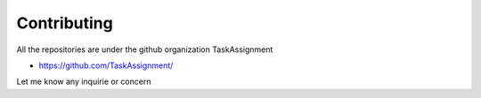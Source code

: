 =============
Contributing
=============


All the repositories are under the github organization TaskAssignment

- https://github.com/TaskAssignment/

Let me know any inquirie or concern
